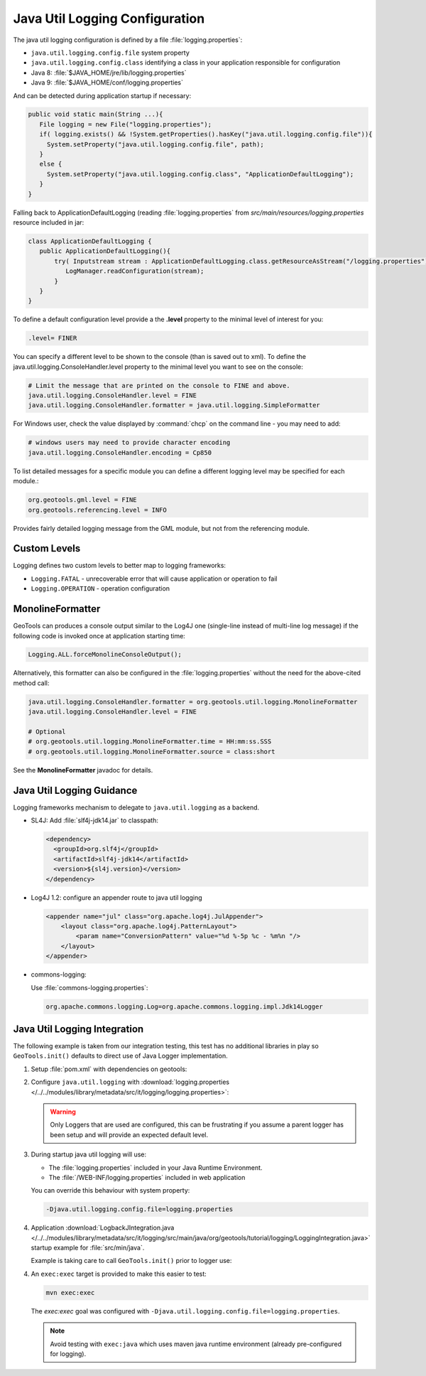 Java Util Logging Configuration
^^^^^^^^^^^^^^^^^^^^^^^^^^^^^^^

The java util logging configuration is defined by a file :file:`logging.properties`:

* ``java.util.logging.config.file`` system property
* ``java.util.logging.config.class`` identifying a class in your application responsible for configuration
* Java 8: :file:`$JAVA_HOME/jre/lib/logging.properties`
* Java 9: :file:`$JAVA_HOME/conf/logging.properties`

And can be detected during application startup if necessary:

.. code-block:: java

   public void static main(String ...){
      File logging = new File("logging.properties");
      if( logging.exists() && !System.getProperties().hasKey("java.util.logging.config.file")){
        System.setProperty("java.util.logging.config.file", path);
      }
      else {
        System.setProperty("java.util.logging.config.class", "ApplicationDefaultLogging");
      }
   }

Falling back to ApplicationDefaultLogging (reading :file:`logging.properties` from `src/main/resources/logging.properties` resource included in jar:

.. code-block:: java

   class ApplicationDefaultLogging {
      public ApplicationDefaultLogging(){
          try( Inputstream stream : ApplicationDefaultLogging.class.getResourceAsStream("/logging.properties")){
             LogManager.readConfiguration(stream);
          }
      }
   }

To define a default configuration level provide a the **.level** property to the minimal level of interest for you:

.. code-block:: properties

   .level= FINER

You can specify a different level to be shown to the console (than is saved out to xml). To define the java.util.logging.ConsoleHandler.level property to the minimal level you want to see on the console:

.. code-block:: properties
   
   # Limit the message that are printed on the console to FINE and above.
   java.util.logging.ConsoleHandler.level = FINE
   java.util.logging.ConsoleHandler.formatter = java.util.logging.SimpleFormatter

For Windows user, check the value displayed by :command:`chcp` on the command line - you may need to add:

.. code-block:: properties
   
   # windows users may need to provide character encoding
   java.util.logging.ConsoleHandler.encoding = Cp850


To list detailed messages for a specific module you can define a different logging level may be specified for each module.:

.. code-block:: properties
   
   org.geotools.gml.level = FINE
   org.geotools.referencing.level = INFO

Provides fairly detailed logging message from the GML module, but not from the referencing module.

Custom Levels
'''''''''''''

Logging defines two custom levels to better map to logging frameworks:

* ``Logging.FATAL`` - unrecoverable error that will cause application or operation to fail
* ``Logging.OPERATION`` - operation configuration

MonolineFormatter
'''''''''''''''''

GeoTools can produces a console output similar to the Log4J one (single-line instead of multi-line log message) if the following code is invoked once at application starting time:

.. code-block:: java

   Logging.ALL.forceMonolineConsoleOutput();

Alternatively, this formatter can also be configured in the :file:`logging.properties` without the need for the above-cited method call:

.. code-block:: properties

   java.util.logging.ConsoleHandler.formatter = org.geotools.util.logging.MonolineFormatter
   java.util.logging.ConsoleHandler.level = FINE

   # Optional
   # org.geotools.util.logging.MonolineFormatter.time = HH:mm:ss.SSS
   # org.geotools.util.logging.MonolineFormatter.source = class:short

See the **MonolineFormatter** javadoc for details.

Java Util Logging Guidance
''''''''''''''''''''''''''

Logging frameworks mechanism to delegate to ``java.util.logging`` as a backend.

* SL4J: Add :file:`slf4j-jdk14.jar` to classpath:

  .. code-block:: xml
     
     <dependency>
       <groupId>org.slf4j</groupId>
       <artifactId>slf4j-jdk14</artifactId>
       <version>${sl4j.version}</version>
     </dependency>

* Log4J 1.2: configure an appender route to java util logging
  
  .. code-block:: xml
  
     <appender name="jul" class="org.apache.log4j.JulAppender"> 
         <layout class="org.apache.log4j.PatternLayout"> 
             <param name="ConversionPattern" value="%d %-5p %c - %m%n "/> 
         </layout> 
     </appender> 

* commons-logging:

  Use :file:`commons-logging.properties`:
  
  .. code-block:: properties
     
     org.apache.commons.logging.Log=org.apache.commons.logging.impl.Jdk14Logger
     
Java Util Logging Integration
'''''''''''''''''''''''''''''

The following example is taken from our integration testing, this test has no additional libraries in play so ``GeoTools.init()`` defaults to direct use of Java Logger implementation.

1. Setup :file:`pom.xml` with dependencies on geotools:

   .. literalinclude:: /../../modules/library/metadata/src/it/logging/pom.xml
      :language: xml
      
2. Configure ``java.util.logging`` with :download:`logging.properties </../../modules/library/metadata/src/it/logging/logging.properties>`:
   
   .. literalinclude:: /../../modules/library/metadata/src/it/logging/logging.properties
      :language: xml
   
   .. warning:: Only Loggers that are used are configured, this can be frustrating if you assume a parent logger has been setup and will provide an expected default level.
   
3. During startup java util logging will use:
   
   * The :file:`logging.properties` included in your Java Runtime Environment.

   * The :file:`/WEB-INF/logging.properties` included in web application

   You can override this behaviour with system property:
   
   .. code-block:: bash
      
      -Djava.util.logging.config.file=logging.properties

4. Application :download:`LogbackJIntegration.java </../../modules/library/metadata/src/it/logging/src/main/java/org/geotools/tutorial/logging/LoggingIntegration.java>` startup example for :file:`src/min/java`.

   Example is taking care to call ``GeoTools.init()`` prior to logger use:
   
   .. literalinclude:: /../../modules/library/metadata/src/it/logging/src/main/java/org/geotools/tutorial/logging/LoggingIntegration.java
      :language: java

4. An ``exec:exec`` target is provided to make this easier to test:

   .. code-block::
      
      mvn exec:exec
   
   The `exec:exec` goal was configured with ``-Djava.util.logging.config.file=logging.properties``.
   
   .. note:: Avoid testing with ``exec:java`` which uses maven java runtime environment (already pre-configured for logging).